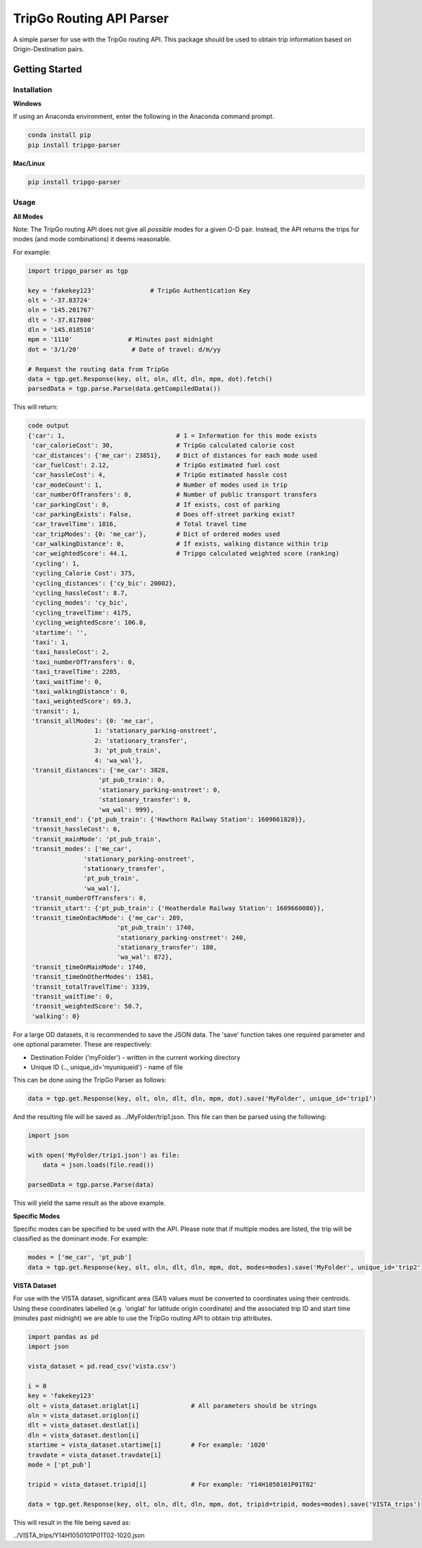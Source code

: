 *************************
TripGo Routing API Parser
*************************

A simple parser for use with the TripGo routing API. This package should be used to
obtain trip information based on Origin-Destination pairs.

Getting Started
###############

Installation
*************
**Windows**

If using an Anaconda environment, enter the following in the Anaconda command prompt.

.. code-block:: python

    conda install pip
    pip install tripgo-parser

**Mac/Linux**

.. code-block:: python

    pip install tripgo-parser

Usage
*****
**All Modes**

Note: The TripGo routing API does not give all *possible* modes for a given O-D pair.
Instead, the API returns the trips for modes (and mode combinations) it deems reasonable.

For example:

.. code-block:: python

   import tripgo_parser as tgp

   key = 'fakekey123'               # TripGo Authentication Key
   olt = '-37.83724'
   oln = '145.201767'
   dlt = '-37.817800'
   dln = '145.018510'
   mpm = '1110'               # Minutes past midnight
   dot = '3/1/20'              # Date of travel: d/m/yy

   # Request the routing data from TripGo
   data = tgp.get.Response(key, olt, oln, dlt, dln, mpm, dot).fetch()
   parsedData = tgp.parse.Parse(data.getCompiledData())

This will return:

.. code-block:: python

    code output
    {'car': 1,                              # 1 = Information for this mode exists
     'car_calorieCost': 30,                 # TripGo calculated calorie cost
     'car_distances': {'me_car': 23851},    # Dict of distances for each mode used
     'car_fuelCost': 2.12,                  # TripGo estimated fuel cost
     'car_hassleCost': 4,                   # TripGo estimated hassle cost
     'car_modeCount': 1,                    # Number of modes used in trip
     'car_numberOfTransfers': 0,            # Number of public transport transfers
     'car_parkingCost': 0,                  # If exists, cost of parking
     'car_parkingExists': False,            # Does off-street parking exist?
     'car_travelTime': 1816,                # Total travel time
     'car_tripModes': {0: 'me_car'},        # Dict of ordered modes used
     'car_walkingDistance': 0,              # If exists, walking distance within trip
     'car_weightedScore': 44.1,             # Tripgo calculated weighted score (ranking)
     'cycling': 1,
     'cycling_Calorie Cost': 375,
     'cycling_distances': {'cy_bic': 20002},
     'cycling_hassleCost': 8.7,
     'cycling_modes': 'cy_bic',
     'cycling_travelTime': 4175,
     'cycling_weightedScore': 106.8,
     'startime': '',
     'taxi': 1,
     'taxi_hassleCost': 2,
     'taxi_numberOfTransfers': 0,
     'taxi_travelTime': 2205,
     'taxi_waitTime': 0,
     'taxi_walkingDistance': 0,
     'taxi_weightedScore': 69.3,
     'transit': 1,
     'transit_allModes': {0: 'me_car',
                      1: 'stationary_parking-onstreet',
                      2: 'stationary_transfer',
                      3: 'pt_pub_train',
                      4: 'wa_wal'},
     'transit_distances': {'me_car': 3828,
                       'pt_pub_train': 0,
                       'stationary_parking-onstreet': 0,
                       'stationary_transfer': 0,
                       'wa_wal': 999},
     'transit_end': {'pt_pub_train': {'Hawthorn Railway Station': 1609661820}},
     'transit_hassleCost': 6,
     'transit_mainMode': 'pt_pub_train',
     'transit_modes': ['me_car',
                   'stationary_parking-onstreet',
                   'stationary_transfer',
                   'pt_pub_train',
                   'wa_wal'],
     'transit_numberOfTransfers': 0,
     'transit_start': {'pt_pub_train': {'Heatherdale Railway Station': 1609660080}},
     'transit_timeOnEachMode': {'me_car': 289,
                            'pt_pub_train': 1740,
                            'stationary_parking-onstreet': 240,
                            'stationary_transfer': 180,
                            'wa_wal': 872},
     'transit_timeOnMainMode': 1740,
     'transit_timeOnOtherModes': 1581,
     'transit_totalTravelTime': 3339,
     'transit_waitTime': 0,
     'transit_weightedScore': 50.7,
     'walking': 0}

For a large OD datasets, it is recommended to save the JSON data. The 'save' function takes one required parameter
and one optional parameter. These are respectively:

- Destination Folder ('myFolder') - written in the current working directory
- Unique ID (.., unique_id='myuniqueid') - name of file

This can be done using the TripGo Parser as follows:

.. code-block:: python

    data = tgp.get.Response(key, olt, oln, dlt, dln, mpm, dot).save('MyFolder', unique_id='trip1')

And the resulting file will be saved as ../MyFolder/trip1.json.
This file can then be parsed using the following:

.. code-block:: python

    import json

    with open('MyFolder/trip1.json') as file:
        data = json.loads(file.read())

    parsedData = tgp.parse.Parse(data)

This will yield the same result as the above example.

**Specific Modes**

Specific modes can be specified to be used with the API. Please note that if multiple modes are listed,
the trip will be classified as the dominant mode. For example:

.. code-block:: python

    modes = ['me_car', 'pt_pub']
    data = tgp.get.Response(key, olt, oln, dlt, dln, mpm, dot, modes=modes).save('MyFolder', unique_id='trip2')


**VISTA Dataset**

For use with the VISTA dataset, significant area (SA1) values must be converted to coordinates
using their centroids. Using these coordinates labelled (e.g. 'origlat' for latitude origin coordinate)
and the associated trip ID and start time (minutes past midnight) we are able to use the TripGo routing
API to obtain trip attributes.

.. code-block:: python

    import pandas as pd
    import json

    vista_dataset = pd.read_csv('vista.csv')

    i = 0
    key = 'fakekey123'
    olt = vista_dataset.origlat[i]              # All parameters should be strings
    oln = vista_dataset.origlon[i]
    dlt = vista_dataset.destlat[i]
    dln = vista_dataset.destlon[i]
    startime = vista_dataset.startime[i]        # For example: '1020'
    travdate = vista_dataset.travdate[i]
    mode = ['pt_pub']

    tripid = vista_dataset.tripid[i]            # For example: 'Y14H1050101P01T02'

    data = tgp.get.Response(key, olt, oln, dlt, dln, mpm, dot, tripid=tripid, modes=modes).save('VISTA_trips')


This will result in the file being saved as:

../VISTA_trips/Y14H1050101P01T02-1020.json
